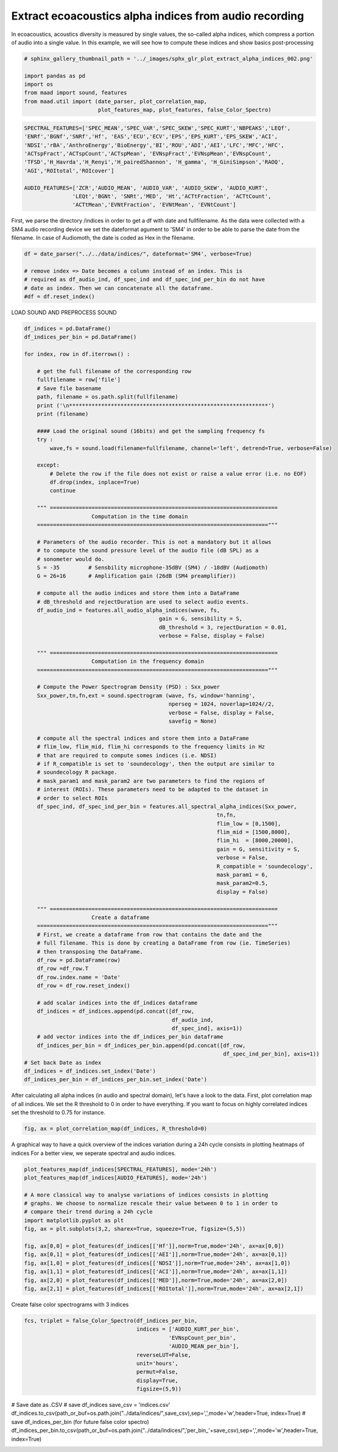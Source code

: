 .. only:: html

    .. note::
        :class: sphx-glr-download-link-note

        Click :ref:`here <sphx_glr_download__auto_examples_2_advanced_plot_extract_alpha_indices.py>`     to download the full example code
    .. rst-class:: sphx-glr-example-title

    .. _sphx_glr__auto_examples_2_advanced_plot_extract_alpha_indices.py:


Extract ecoacoustics alpha indices from audio recording
=======================================================

In ecoacoustics, acoustics diversity is measured by single values, the so-called
alpha indices, which compress a portion of audio into a single value. In this
example, we will see how to compute these indices and show basics post-processing


.. code-block:: default

    # sphinx_gallery_thumbnail_path = '../_images/sphx_glr_plot_extract_alpha_indices_002.png'

    import pandas as pd
    import os
    from maad import sound, features
    from maad.util import (date_parser, plot_correlation_map, 
                           plot_features_map, plot_features, false_Color_Spectro)









.. code-block:: default

    SPECTRAL_FEATURES=['SPEC_MEAN','SPEC_VAR','SPEC_SKEW','SPEC_KURT','NBPEAKS','LEQf', 
    'ENRf','BGNf','SNRf','Hf', 'EAS','ECU','ECV','EPS','EPS_KURT','EPS_SKEW','ACI',
    'NDSI','rBA','AnthroEnergy','BioEnergy','BI','ROU','ADI','AEI','LFC','MFC','HFC',
    'ACTspFract','ACTspCount','ACTspMean', 'EVNspFract','EVNspMean','EVNspCount',
    'TFSD','H_Havrda','H_Renyi','H_pairedShannon', 'H_gamma', 'H_GiniSimpson','RAOQ',
    'AGI','ROItotal','ROIcover']

    AUDIO_FEATURES=['ZCR','AUDIO_MEAN', 'AUDIO_VAR', 'AUDIO_SKEW', 'AUDIO_KURT',
                   'LEQt','BGNt', 'SNRt','MED', 'Ht','ACTtFraction', 'ACTtCount', 
                   'ACTtMean','EVNtFraction', 'EVNtMean', 'EVNtCount']








First, we parse the directory /indices in order to get a df with date 
and fullfilename. As the data were collected with a SM4 audio recording device
we set the dateformat agument to 'SM4' in order to be able to parse the date
from the filename. In case of Audiomoth, the date is coded as Hex in the 
filename.


.. code-block:: default

    df = date_parser("../../data/indices/", dateformat='SM4', verbose=True)

    # remove index => Date becomes a column instead of an index. This is
    # required as df_audio_ind, df_spec_ind and df_spec_ind_per_bin do not have 
    # date as index. Then we can concatenate all the dataframe.
    #df = df.reset_index()





.. rst-class:: sphx-glr-script-out

 Out:

 .. code-block:: none

    indices.csv
    per_bin_indices.csv
    S4A03895_20190522_000000.wav
    S4A03895_20190522_001500.wav
    S4A03895_20190522_003000.wav
    S4A03895_20190522_004500.wav
    S4A03895_20190522_010000.wav
    S4A03895_20190522_011500.wav
    S4A03895_20190522_013000.wav
    S4A03895_20190522_014500.wav
    S4A03895_20190522_020000.wav
    S4A03895_20190522_021500.wav
    S4A03895_20190522_023000.wav
    S4A03895_20190522_024500.wav
    S4A03895_20190522_030000.wav
    S4A03895_20190522_031500.wav
    S4A03895_20190522_033000.wav
    S4A03895_20190522_034500.wav
    S4A03895_20190522_040000.wav
    S4A03895_20190522_041500.wav
    S4A03895_20190522_043000.wav
    S4A03895_20190522_044500.wav
    S4A03895_20190522_050000.wav
    S4A03895_20190522_051500.wav
    S4A03895_20190522_053000.wav
    S4A03895_20190522_054500.wav
    S4A03895_20190522_060000.wav
    S4A03895_20190522_061500.wav
    S4A03895_20190522_063000.wav
    S4A03895_20190522_064500.wav
    S4A03895_20190522_070000.wav
    S4A03895_20190522_071500.wav
    S4A03895_20190522_073000.wav
    S4A03895_20190522_074500.wav
    S4A03895_20190522_080000.wav
    S4A03895_20190522_081500.wav
    S4A03895_20190522_083000.wav
    S4A03895_20190522_084500.wav
    S4A03895_20190522_090000.wav
    S4A03895_20190522_091500.wav
    S4A03895_20190522_093000.wav
    S4A03895_20190522_094500.wav
    S4A03895_20190522_100000.wav
    S4A03895_20190522_101500.wav
    S4A03895_20190522_103000.wav
    S4A03895_20190522_104500.wav
    S4A03895_20190522_110000.wav
    S4A03895_20190522_111500.wav
    S4A03895_20190522_113000.wav
    S4A03895_20190522_114500.wav
    S4A03895_20190522_120000.wav
    S4A03895_20190522_121500.wav
    S4A03895_20190522_123000.wav
    S4A03895_20190522_124500.wav
    S4A03895_20190522_130000.wav
    S4A03895_20190522_131500.wav
    S4A03895_20190522_133000.wav
    S4A03895_20190522_134500.wav
    S4A03895_20190522_140000.wav
    S4A03895_20190522_141500.wav
    S4A03895_20190522_143000.wav
    S4A03895_20190522_144500.wav
    S4A03895_20190522_150000.wav
    S4A03895_20190522_151500.wav
    S4A03895_20190522_153000.wav
    S4A03895_20190522_154500.wav
    S4A03895_20190522_160000.wav
    S4A03895_20190522_161500.wav
    S4A03895_20190522_163000.wav
    S4A03895_20190522_164500.wav
    S4A03895_20190522_170000.wav
    S4A03895_20190522_171500.wav
    S4A03895_20190522_173000.wav
    S4A03895_20190522_174500.wav
    S4A03895_20190522_180000.wav
    S4A03895_20190522_181500.wav
    S4A03895_20190522_183000.wav
    S4A03895_20190522_184500.wav
    S4A03895_20190522_190000.wav
    S4A03895_20190522_191500.wav
    S4A03895_20190522_193000.wav
    S4A03895_20190522_194500.wav
    S4A03895_20190522_200000.wav
    S4A03895_20190522_201500.wav
    S4A03895_20190522_203000.wav
    S4A03895_20190522_204500.wav
    S4A03895_20190522_210000.wav
    S4A03895_20190522_211500.wav
    S4A03895_20190522_213000.wav
    S4A03895_20190522_214500.wav
    S4A03895_20190522_220000.wav
    S4A03895_20190522_221500.wav
    S4A03895_20190522_223000.wav
    S4A03895_20190522_224500.wav
    S4A03895_20190522_230000.wav
    S4A03895_20190522_231500.wav
    S4A03895_20190522_233000.wav
    S4A03895_20190522_234500.wav




LOAD SOUND AND PREPROCESS SOUND  


.. code-block:: default

    df_indices = pd.DataFrame()
    df_indices_per_bin = pd.DataFrame()
    
    for index, row in df.iterrows() : 
    
        # get the full filename of the corresponding row
        fullfilename = row['file']
        # Save file basename
        path, filename = os.path.split(fullfilename)
        print ('\n**************************************************************')
        print (filename)
    
        #### Load the original sound (16bits) and get the sampling frequency fs
        try :
            wave,fs = sound.load(filename=fullfilename, channel='left', detrend=True, verbose=False)

        except:
            # Delete the row if the file does not exist or raise a value error (i.e. no EOF)
            df.drop(index, inplace=True)
            continue
    
        """ =======================================================================
                         Computation in the time domain 
        ========================================================================""" 
    
        # Parameters of the audio recorder. This is not a mandatory but it allows
        # to compute the sound pressure level of the audio file (dB SPL) as a 
        # sonometer would do.
        S = -35         # Sensbility microphone-35dBV (SM4) / -18dBV (Audiomoth)   
        G = 26+16       # Amplification gain (26dB (SM4 preamplifier))

        # compute all the audio indices and store them into a DataFrame
        # dB_threshold and rejectDuration are used to select audio events.
        df_audio_ind = features.all_audio_alpha_indices(wave, fs, 
                                              gain = G, sensibility = S,
                                              dB_threshold = 3, rejectDuration = 0.01,
                                              verbose = False, display = False)
    
        """ =======================================================================
                         Computation in the frequency domain 
        ========================================================================"""
 
        # Compute the Power Spectrogram Density (PSD) : Sxx_power
        Sxx_power,tn,fn,ext = sound.spectrogram (wave, fs, window='hanning', 
                                                 nperseg = 1024, noverlap=1024//2, 
                                                 verbose = False, display = False, 
                                                 savefig = None)   
    
        # compute all the spectral indices and store them into a DataFrame 
        # flim_low, flim_mid, flim_hi corresponds to the frequency limits in Hz 
        # that are required to compute somes indices (i.e. NDSI)
        # if R_compatible is set to 'soundecology', then the output are similar to 
        # soundecology R package.
        # mask_param1 and mask_param2 are two parameters to find the regions of 
        # interest (ROIs). These parameters need to be adapted to the dataset in 
        # order to select ROIs
        df_spec_ind, df_spec_ind_per_bin = features.all_spectral_alpha_indices(Sxx_power,
                                                                tn,fn,
                                                                flim_low = [0,1500], 
                                                                flim_mid = [1500,8000], 
                                                                flim_hi  = [8000,20000], 
                                                                gain = G, sensitivity = S,
                                                                verbose = False, 
                                                                R_compatible = 'soundecology',
                                                                mask_param1 = 6, 
                                                                mask_param2=0.5,
                                                                display = False)
    
        """ =======================================================================
                         Create a dataframe 
        ========================================================================"""
        # First, we create a dataframe from row that contains the date and the 
        # full filename. This is done by creating a DataFrame from row (ie. TimeSeries)
        # then transposing the DataFrame. 
        df_row = pd.DataFrame(row)
        df_row =df_row.T
        df_row.index.name = 'Date'
        df_row = df_row.reset_index()

        # add scalar indices into the df_indices dataframe
        df_indices = df_indices.append(pd.concat([df_row,
                                                  df_audio_ind,
                                                  df_spec_ind], axis=1))
        # add vector indices into the df_indices_per_bin dataframe
        df_indices_per_bin = df_indices_per_bin.append(pd.concat([df_row, 
                                                                  df_spec_ind_per_bin], axis=1))
    # Set back Date as index
    df_indices = df_indices.set_index('Date')
    df_indices_per_bin = df_indices_per_bin.set_index('Date')





.. rst-class:: sphx-glr-script-out

 Out:

 .. code-block:: none


    **************************************************************
    S4A03895_20190522_000000.wav

    **************************************************************
    S4A03895_20190522_001500.wav

    **************************************************************
    S4A03895_20190522_003000.wav

    **************************************************************
    S4A03895_20190522_004500.wav

    **************************************************************
    S4A03895_20190522_010000.wav

    **************************************************************
    S4A03895_20190522_011500.wav

    **************************************************************
    S4A03895_20190522_013000.wav

    **************************************************************
    S4A03895_20190522_014500.wav

    **************************************************************
    S4A03895_20190522_020000.wav

    **************************************************************
    S4A03895_20190522_021500.wav

    **************************************************************
    S4A03895_20190522_023000.wav

    **************************************************************
    S4A03895_20190522_024500.wav

    **************************************************************
    S4A03895_20190522_030000.wav

    **************************************************************
    S4A03895_20190522_031500.wav

    **************************************************************
    S4A03895_20190522_033000.wav

    **************************************************************
    S4A03895_20190522_034500.wav

    **************************************************************
    S4A03895_20190522_040000.wav

    **************************************************************
    S4A03895_20190522_041500.wav

    **************************************************************
    S4A03895_20190522_043000.wav

    **************************************************************
    S4A03895_20190522_044500.wav

    **************************************************************
    S4A03895_20190522_050000.wav

    **************************************************************
    S4A03895_20190522_051500.wav

    **************************************************************
    S4A03895_20190522_053000.wav

    **************************************************************
    S4A03895_20190522_054500.wav

    **************************************************************
    S4A03895_20190522_060000.wav

    **************************************************************
    S4A03895_20190522_061500.wav

    **************************************************************
    S4A03895_20190522_063000.wav

    **************************************************************
    S4A03895_20190522_064500.wav

    **************************************************************
    S4A03895_20190522_070000.wav

    **************************************************************
    S4A03895_20190522_071500.wav

    **************************************************************
    S4A03895_20190522_073000.wav

    **************************************************************
    S4A03895_20190522_074500.wav

    **************************************************************
    S4A03895_20190522_080000.wav

    **************************************************************
    S4A03895_20190522_081500.wav

    **************************************************************
    S4A03895_20190522_083000.wav

    **************************************************************
    S4A03895_20190522_084500.wav

    **************************************************************
    S4A03895_20190522_090000.wav

    **************************************************************
    S4A03895_20190522_091500.wav

    **************************************************************
    S4A03895_20190522_093000.wav

    **************************************************************
    S4A03895_20190522_094500.wav

    **************************************************************
    S4A03895_20190522_100000.wav

    **************************************************************
    S4A03895_20190522_101500.wav

    **************************************************************
    S4A03895_20190522_103000.wav

    **************************************************************
    S4A03895_20190522_104500.wav

    **************************************************************
    S4A03895_20190522_110000.wav

    **************************************************************
    S4A03895_20190522_111500.wav

    **************************************************************
    S4A03895_20190522_113000.wav

    **************************************************************
    S4A03895_20190522_114500.wav

    **************************************************************
    S4A03895_20190522_120000.wav

    **************************************************************
    S4A03895_20190522_121500.wav

    **************************************************************
    S4A03895_20190522_123000.wav

    **************************************************************
    S4A03895_20190522_124500.wav

    **************************************************************
    S4A03895_20190522_130000.wav

    **************************************************************
    S4A03895_20190522_131500.wav

    **************************************************************
    S4A03895_20190522_133000.wav

    **************************************************************
    S4A03895_20190522_134500.wav

    **************************************************************
    S4A03895_20190522_140000.wav

    **************************************************************
    S4A03895_20190522_141500.wav

    **************************************************************
    S4A03895_20190522_143000.wav

    **************************************************************
    S4A03895_20190522_144500.wav

    **************************************************************
    S4A03895_20190522_150000.wav

    **************************************************************
    S4A03895_20190522_151500.wav

    **************************************************************
    S4A03895_20190522_153000.wav

    **************************************************************
    S4A03895_20190522_154500.wav

    **************************************************************
    S4A03895_20190522_160000.wav

    **************************************************************
    S4A03895_20190522_161500.wav

    **************************************************************
    S4A03895_20190522_163000.wav

    **************************************************************
    S4A03895_20190522_164500.wav

    **************************************************************
    S4A03895_20190522_170000.wav

    **************************************************************
    S4A03895_20190522_171500.wav

    **************************************************************
    S4A03895_20190522_173000.wav

    **************************************************************
    S4A03895_20190522_174500.wav

    **************************************************************
    S4A03895_20190522_180000.wav

    **************************************************************
    S4A03895_20190522_181500.wav

    **************************************************************
    S4A03895_20190522_183000.wav

    **************************************************************
    S4A03895_20190522_184500.wav

    **************************************************************
    S4A03895_20190522_190000.wav

    **************************************************************
    S4A03895_20190522_191500.wav

    **************************************************************
    S4A03895_20190522_193000.wav

    **************************************************************
    S4A03895_20190522_194500.wav

    **************************************************************
    S4A03895_20190522_200000.wav

    **************************************************************
    S4A03895_20190522_201500.wav

    **************************************************************
    S4A03895_20190522_203000.wav

    **************************************************************
    S4A03895_20190522_204500.wav

    **************************************************************
    S4A03895_20190522_210000.wav

    **************************************************************
    S4A03895_20190522_211500.wav

    **************************************************************
    S4A03895_20190522_213000.wav

    **************************************************************
    S4A03895_20190522_214500.wav

    **************************************************************
    S4A03895_20190522_220000.wav

    **************************************************************
    S4A03895_20190522_221500.wav

    **************************************************************
    S4A03895_20190522_223000.wav

    **************************************************************
    S4A03895_20190522_224500.wav

    **************************************************************
    S4A03895_20190522_230000.wav

    **************************************************************
    S4A03895_20190522_231500.wav

    **************************************************************
    S4A03895_20190522_233000.wav

    **************************************************************
    S4A03895_20190522_234500.wav




After calculating all alpha indices (in audio and spectral domain), let's 
have a look to the data. 
First, plot correlation map of all indices. We set the R threshold to 0 in
order to have everything. If you want to focus on highly correlated indices
set the threshold to 0.75 for instance.


.. code-block:: default

    fig, ax = plot_correlation_map(df_indices, R_threshold=0)




.. image:: /_auto_examples/2_advanced/images/sphx_glr_plot_extract_alpha_indices_001.png
    :alt: plot extract alpha indices
    :class: sphx-glr-single-img


.. rst-class:: sphx-glr-script-out

 Out:

 .. code-block:: none

    /Volumes/lacie_macosx/numerical_analysis_toolbox/scikit-maad/maad/util/visualization.py:789: UserWarning: Matplotlib is currently using agg, which is a non-GUI backend, so cannot show the figure.
      plt.show()




A graphical way to have a quick overview of the indices variation during 
a 24h cycle consists in plotting heatmaps of indices 
For a better view, we seperate spectral and audio indices.


.. code-block:: default

    plot_features_map(df_indices[SPECTRAL_FEATURES], mode='24h')
    plot_features_map(df_indices[AUDIO_FEATURES], mode='24h')

    # A more classical way to analyse variations of indices consists in plotting
    # graphs. We choose to normalize rescale their value between 0 to 1 in order to
    # compare their trend during a 24h cycle 
    import matplotlib.pyplot as plt
    fig, ax = plt.subplots(3,2, sharex=True, squeeze=True, figsize=(5,5))
   
    fig, ax[0,0] = plot_features(df_indices[['Hf']],norm=True,mode='24h', ax=ax[0,0])  
    fig, ax[0,1] = plot_features(df_indices[['AEI']],norm=True,mode='24h', ax=ax[0,1])
    fig, ax[1,0] = plot_features(df_indices[['NDSI']],norm=True,mode='24h', ax=ax[1,0])
    fig, ax[1,1] = plot_features(df_indices[['ACI']],norm=True,mode='24h', ax=ax[1,1])
    fig, ax[2,0] = plot_features(df_indices[['MED']],norm=True,mode='24h', ax=ax[2,0])
    fig, ax[2,1] = plot_features(df_indices[['ROItotal']],norm=True,mode='24h', ax=ax[2,1])




.. rst-class:: sphx-glr-horizontal


    *

      .. image:: /_auto_examples/2_advanced/images/sphx_glr_plot_extract_alpha_indices_002.png
          :alt: plot extract alpha indices
          :class: sphx-glr-multi-img

    *

      .. image:: /_auto_examples/2_advanced/images/sphx_glr_plot_extract_alpha_indices_003.png
          :alt: plot extract alpha indices
          :class: sphx-glr-multi-img

    *

      .. image:: /_auto_examples/2_advanced/images/sphx_glr_plot_extract_alpha_indices_004.png
          :alt: plot extract alpha indices
          :class: sphx-glr-multi-img


.. rst-class:: sphx-glr-script-out

 Out:

 .. code-block:: none

    /Volumes/lacie_macosx/numerical_analysis_toolbox/scikit-maad/maad/util/visualization.py:567: UserWarning: Matplotlib is currently using agg, which is a non-GUI backend, so cannot show the figure.
      plt.show()
    /Volumes/lacie_macosx/numerical_analysis_toolbox/scikit-maad/maad/util/visualization.py:686: UserWarning: Matplotlib is currently using agg, which is a non-GUI backend, so cannot show the figure.
      plt.show()




Create false color spectrograms with 3 indices


.. code-block:: default

    fcs, triplet = false_Color_Spectro(df_indices_per_bin,
                                       indices = ['AUDIO_KURT_per_bin',
                                                 'EVNspCount_per_bin',
                                                 'AUDIO_MEAN_per_bin'],
                                       reverseLUT=False,
                                       unit='hours',
                                       permut=False,
                                       display=True,
                                       figsize=(5,9))




.. image:: /_auto_examples/2_advanced/images/sphx_glr_plot_extract_alpha_indices_005.png
    :alt: False Color Spectro   [R:AUDIO_KURT; G:EVNspCount; B:AUDIO_MEAN]
    :class: sphx-glr-single-img





# Save date as .CSV
# save df_indices
save_csv = 'indices.csv'
df_indices.to_csv(path_or_buf=os.path.join("../data/indices/",save_csv),sep=',',mode='w',header=True, index=True)
# save df_indices_per_bin (for future false color spectro)
df_indices_per_bin.to_csv(path_or_buf=os.path.join("../data/indices/",'per_bin_'+save_csv),sep=',',mode='w',header=True, index=True)


.. rst-class:: sphx-glr-timing

   **Total running time of the script:** ( 0 minutes  23.936 seconds)


.. _sphx_glr_download__auto_examples_2_advanced_plot_extract_alpha_indices.py:


.. only :: html

 .. container:: sphx-glr-footer
    :class: sphx-glr-footer-example



  .. container:: sphx-glr-download sphx-glr-download-python

     :download:`Download Python source code: plot_extract_alpha_indices.py <plot_extract_alpha_indices.py>`



  .. container:: sphx-glr-download sphx-glr-download-jupyter

     :download:`Download Jupyter notebook: plot_extract_alpha_indices.ipynb <plot_extract_alpha_indices.ipynb>`


.. only:: html

 .. rst-class:: sphx-glr-signature

    `Gallery generated by Sphinx-Gallery <https://sphinx-gallery.github.io>`_
